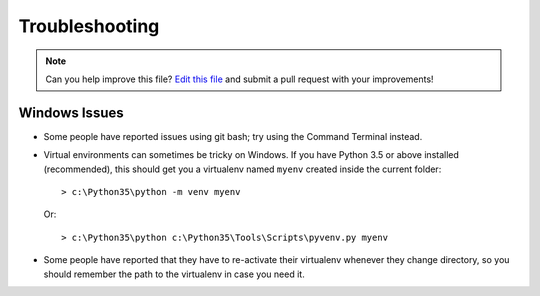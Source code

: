 .. _troubleshooting:

===============
Troubleshooting
===============

.. note:: Can you help improve this file? `Edit this file`_
          and submit a pull request with your improvements!

.. _`Edit this file`: https://github.com/cblegare/pythontemplate/blob/master/docs/troubleshooting.rst


Windows Issues
--------------

* Some people have reported issues using git bash; try using the Command
  Terminal instead.

* Virtual environments can sometimes be tricky on Windows. If you have Python
  3.5 or above installed (recommended), this should get you a virtualenv named
  ``myenv`` created inside the current folder::

    > c:\Python35\python -m venv myenv

  Or::

    > c:\Python35\python c:\Python35\Tools\Scripts\pyvenv.py myenv

* Some people have reported that they have to re-activate their virtualenv
  whenever they change directory, so you should remember the path to the
  virtualenv in case you need it.
